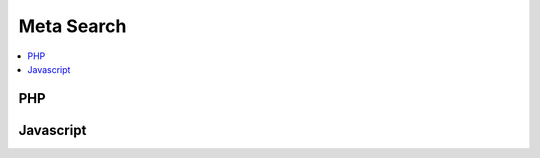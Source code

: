 .. _meta-search:

Meta Search
-----------

.. contents::
   :local:


PHP
~~~

.. php:automodule:: plugins/cap-meta-search/cap-meta-search.php plugins/cap-meta-search/*.php


Javascript
~~~~~~~~~~

.. js:automodule:: module:plugins/cap-meta-search
